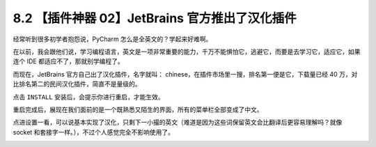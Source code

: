 8.2 【插件神器 02】JetBrains 官方推出了汉化插件
===============================================

.. image:: http://image.iswbm.com/20200804124133.png

经常听到很多初学者抱怨说，PyCharm 怎么是全英文的？学起来好难啊。

在以前，我会跟他们说，学习编程语言，英文是一项非常重要的能力，千万不能惧怕它，逃避它，而要是去学习它，适应它，如果连个
IDE 都适应不了，那就别学编程了。

而现在，JetBrains 官方自己出了汉化插件，名字就叫：
chinese，在插件市场里一搜，排名第一便是它，下载量已经 40
万，对比排名第二的民间汉化插件，简直不是量级的。

.. image:: http://image.iswbm.com/20200822204523.png

点击 ``INSTALL`` 安装后，会提示你进行重启，才能生效。

.. image:: http://image.iswbm.com/20200822205413.png

重启完成后，展现在我们面前的是一个既熟悉又陌生的界面，所有的菜单栏全部变成了中文。

.. image:: http://image.iswbm.com/20200822205541.png

点进设置一看，可以说基本实现了汉化，只剩下一小撮的英文（难道是因为这些词保留英文会比翻译后更容易理解吗？就像
socket 和套接字一样。），不过个人感觉完全不影响使用了。

.. image:: http://image.iswbm.com/20200822205816.png
